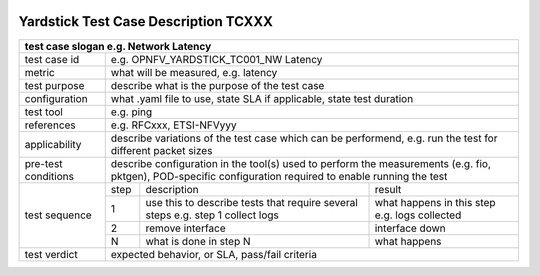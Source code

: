 .. Template to be used for test case descriptions in Yardstick Project.
   Write one .rst per test case.
   Upload the .rst for the test case in /docs/source/yardstick directory.
   Review in Gerrit.

.. image:: ../etc/opnfv-logo.png
  :height: 40
  :width: 200
  :alt: OPNFV
  :align: left

*************************************
Yardstick Test Case Description TCXXX
*************************************

+-----------------------------------------------------------------------------+
|test case slogan e.g. Network Latency                                        |
+==============+==============================================================+
|test case id  | e.g. OPNFV_YARDSTICK_TC001_NW Latency                        |
+--------------+--------------------------------------------------------------+
|metric        | what will be measured, e.g. latency                          |
+--------------+--------------------------------------------------------------+
|test purpose  | describe what is the purpose of the test case                |
+--------------+--------------------------------------------------------------+
|configuration | what .yaml file to use, state SLA if applicable, state       |
|              | test duration                                                |
+--------------+--------------------------------------------------------------+
|test tool     | e.g. ping                                                    |
+--------------+--------------------------------------------------------------+
|references    | e.g. RFCxxx, ETSI-NFVyyy                                     |
+--------------+--------------------------------------------------------------+
|applicability | describe variations of the test case which can be            |
|              | performend, e.g. run the test for different packet sizes     |
+--------------+--------------------------------------------------------------+
|pre-test      | describe configuration in the tool(s) used to perform        |
|conditions    | the measurements (e.g. fio, pktgen), POD-specific            |
|              | configuration required to enable running the test            |
+--------------+------+----------------------------------+--------------------+
|test sequence | step | description                      | result             |
|              +------+----------------------------------+--------------------+
|              |  1   | use this to describe tests that  | what happens in    |
|              |      | require several steps e.g.       | this step          |
|              |      | step 1 collect logs              | e.g. logs collected|
|              +------+----------------------------------+--------------------+
|              |  2   | remove interface                 | interface down     |
|              +------+----------------------------------+--------------------+
|              |  N   | what is done in step N           | what happens       |
+--------------+------+----------------------------------+--------------------+
|test verdict  | expected behavior, or SLA, pass/fail criteria                |
+--------------+--------------------------------------------------------------+
